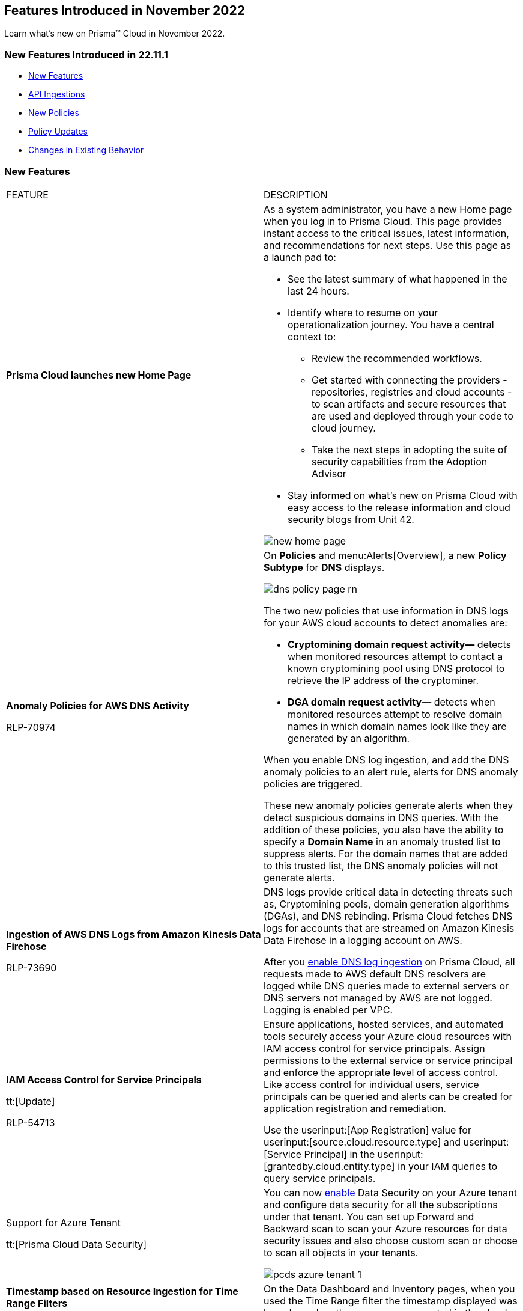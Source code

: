 == Features Introduced in November 2022

Learn what's new on Prisma™ Cloud in November 2022.


=== New Features Introduced in 22.11.1

* <<new-features>>
* <<api-ingestions>>
* <<new-policies>>
* <<policy-updates>>
* <<changes-in-existing-behavior>>


[#new-features]
=== New Features

[cols="50%a,50%a"]
|===
|FEATURE
|DESCRIPTION


|*Prisma Cloud launches new Home Page*

|As a system administrator, you have a new Home page when you log in to Prisma Cloud. This page provides instant access to the critical issues, latest information, and recommendations for next steps. Use this page as a launch pad to:

* See the latest summary of what happened in the last 24 hours.
* Identify where to resume on your operationalization journey. You have a central context to:
** Review the recommended workflows.
** Get started with connecting the providers - repositories, registries and cloud accounts - to scan artifacts and secure resources that are used and deployed through your code to cloud journey.
** Take the next steps in adopting the suite of security capabilities from the Adoption Advisor
* Stay informed on what's new on Prisma Cloud with easy access to the release information and cloud security blogs from Unit 42.

image::new-home-page.png[scale=20]

|*Anomaly Policies for AWS DNS Activity*


+++<draft-comment>RLP-70974</draft-comment>+++
|On *Policies* and menu:Alerts[Overview], a new *Policy Subtype* for *DNS* displays.

image::dns-policy-page-rn.png[scale=30]

The two new policies that use information in DNS logs for your AWS cloud accounts to detect anomalies are:

* *Cryptomining domain request activity—* detects when monitored resources attempt to contact a known cryptomining pool using DNS protocol to retrieve the IP address of the cryptominer.

* *DGA domain request activity—* detects when monitored resources attempt to resolve domain names in which domain names look like they are generated by an algorithm.

When you enable DNS log ingestion, and add the DNS anomaly policies to an alert rule, alerts for DNS anomaly policies are triggered.

These new anomaly policies generate alerts when they detect suspicious domains in DNS queries. With the addition of these policies, you also have the ability to specify a *Domain Name* in an anomaly trusted list to suppress alerts. For the domain names that are added to this trusted list, the DNS anomaly policies will not generate alerts.


|*Ingestion of AWS DNS Logs from Amazon Kinesis Data Firehose*


+++<draft-comment>RLP-73690</draft-comment>+++
|DNS logs provide critical data in detecting threats such as, Cryptomining pools, domain generation algorithms (DGAs), and DNS rebinding. Prisma Cloud fetches DNS logs for accounts that are streamed on Amazon Kinesis Data Firehose in a logging account on AWS.

After you https://docs.paloaltonetworks.com/prisma/prisma-cloud/prisma-cloud-admin/connect-your-cloud-platform-to-prisma-cloud/onboard-your-aws-account/enable-dns-logs-ingestion[enable DNS log ingestion]  on Prisma Cloud, all requests made to AWS default DNS resolvers are logged while DNS queries made to external servers or DNS servers not managed by AWS are not logged. Logging is enabled per VPC.


|*IAM Access Control for Service Principals*

tt:[Update]

+++<draft-comment>RLP-54713</draft-comment>+++
|Ensure applications, hosted services, and automated tools securely access your Azure cloud resources with IAM access control for service principals. Assign permissions to the external service or service principal and enforce the appropriate level of access control. Like access control for individual users, service principals can be queried and alerts can be created for application registration and remediation.

Use the userinput:[App Registration] value for userinput:[source.cloud.resource.type] and userinput:[Service Principal] in the userinput:[grantedby.cloud.entity.type] in your IAM queries to query service principals.

|Support for Azure Tenant

tt:[Prisma Cloud Data Security]

|You can now https://docs.paloaltonetworks.com/prisma/prisma-cloud/prisma-cloud-admin/prisma-cloud-data-security/enable-data-security-module/add-a-new-azure-account-pcds[enable] Data Security on your Azure tenant and configure data security for all the subscriptions under that tenant. You can  set up Forward and Backward scan to scan your Azure resources for data security issues and also choose custom scan or choose to scan all objects in your tenants.

image::pcds-azure-tenant-1.png[scale=30]

|*Timestamp based on Resource Ingestion for Time Range Filters*

tt:[Update]

+++<draft-comment>RLP-67120</draft-comment>+++
|On the Data Dashboard and Inventory pages, when you used the Time Range filter the timestamp displayed was based on when the resource was created in the cloud account. For improved accuracy, the timestamp displayed is now based on when the resource was ingested.


|===

[#api-ingestions]
=== API Ingestions

[cols="50%a,50%a"]
|===
|SERVICE
|API DETAILS


|*AWS Cloud9*

+++<draft-comment>RLP-80165</draft-comment>+++
|*aws-cloud9-environment*

Additional permissions required:

* screen:[cloud9:ListEnvironments]
* screen:[cloud9:ListTagsForResource]
* screen:[cloud9:DescribeEnvironments]
* screen:[cloud9:DescribeEnvironmentMemberships]

The Security Audit role includes the permissions except screen:[cloud9:ListTagsForResource].

[NOTE]
====
You must add the permission manually or use CFT template to update the screen:[cloud9:ListTagsForResource]permission.
====


|*AWS WorkSpaces Bundle*

+++<draft-comment>RLP-80222</draft-comment>+++
|*aws-workspace-bundle*

Additional permissions required:

* screen:[workspaces:DescribeTags]
* screen:[workspaces:DescribeWorkspaceBundles]

The Security Audit role includes the permissions.

[NOTE]
====
This API will not ingest public bundles. You can only retrieve bundles that belong to your account.
====


|*AWS WorkSpaces*

+++<draft-comment>RLP-80225</draft-comment>+++
|*aws-workspace-ip-group*

Additional permissions required:

* screen:[workspaces:DescribeTags]
* screen:[workspaces:DescribeIpGroups]

The Security Audit role includes the permissions.


|*Azure Attestation*

+++<draft-comment>RLP-82706</draft-comment>+++
|*azure-attestation-providers*

Additional permission required: screen:[Microsoft.Attestation/attestationProviders/read]

The Reader role includes the permission.


|*Azure Blueprint*

+++<draft-comment>RLP-82706</draft-comment>+++
|*azure-blueprints-list*

Additional permission required: screen:[Microsoft.Blueprint/blueprints/read]

The Reader role includes the permission.


|*Azure Confluent*

+++<draft-comment>RLP-82706</draft-comment>+++
|*azure-confluent-organizations*

Additional permission required: screen:[Microsoft.Confluent/organizations/Read]

The Reader role includes the permission.


|*Azure Datadog*

+++<draft-comment>RLP-82706</draft-comment>+++
|*azure-datadog-monitors*

Additional permission required: screen:[Microsoft.Datadog/monitors/read]

The Reader role includes the permission.


|*Azure Dev Center*

+++<draft-comment>RLP-82706</draft-comment>+++
|*azure-dev-centers*

Additional permission required: screen:[Microsoft.DevCenter/devcenters/read]

The Reader role includes the permission.


|*Azure Elastic*

+++<draft-comment>RLP-82706</draft-comment>+++
|*azure-elastic-monitors*

Additional permission required: screen:[Microsoft.Elastic/monitors/read]

The Reader role includes the permission.


|*Azure Event Grid*

+++<draft-comment>RLP-79251</draft-comment>+++
|*azure-event-grid-topic*

Additional permission required: screen:[Microsoft.EventGrid/topics/read]

The Reader role includes the permission.


|*Azure Key Vault*

+++<draft-comment>RLP-82109</draft-comment>+++
|*azure-key-vault-privatelinkresource*

Additional permissions required:

* screen:[Microsoft.KeyVault/vaults/read]
* screen:[Microsoft.KeyVault/vaults/privateLinkResources/read]

The Reader role includes the permissions.


|*Azure Managed Services*

+++<draft-comment>RLP-82706</draft-comment>+++
|*azure-managedservices-registration-assignments*

Additional permission required: screen:[Microsoft.ManagedServices/registrationAssignments/read]

The Reader role includes the permission.


|*Azure Storage*

+++<draft-comment>RLP-82706</draft-comment>+++
|*azure-storage-file-shares*

Additional permission required: screen:[Microsoft.Storage/storageAccounts/fileServices/shares/read]

The Reader role includes the permission.


|*Azure Storage Mover*

+++<draft-comment>RLP-82706</draft-comment>+++
|*azure-storage-movers*

Additional permission required: screen:[Microsoft.StorageMover/storageMovers/read]

The Reader role includes the permission.


|*Azure Subscriptions*

+++<draft-comment>RLP-82110</draft-comment>+++
|*azure-subscription-list*

Additional permissions required:

* screen:[Microsoft.Resources/subscriptions/read]

The Reader role includes the permissions.


|*Azure Workloads*

+++<draft-comment>RLP-82706</draft-comment>+++
|*azure-workloads-monitors*

Additional permission required: screen:[Microsoft.Workloads/monitors/read]

The Reader role includes the permission.


|*Azure Virtual Network*

+++<draft-comment>RLP-79249/82108</draft-comment>+++
|*azure-network-service-endpoint-policy*
*azure-network-service-endpoint-policy*

Additional permissions required:

* screen:[Microsoft.Network/serviceEndpointPolicies/read]
* screen:[Microsoft.Network/serviceEndpointPolicies/serviceEndpointPolicyDefinitions/read]
* screen:[Microsoft.Network/privateEndpoints/read]

The Reader role includes the permissions.


|*Google Datastream*

+++<draft-comment>RLP-80426</draft-comment>+++
|*gcloud-datastream-connection-profile*

Additional permissions required:

* screen:[datastream.locations.list]
* screen:[datastream.connectionProfiles.list]

The Viewer role includes the permissions.


|*Google Datastream*

+++<draft-comment>RLP-80427</draft-comment>+++
|*gcloud-datastream-private-connection*

Additional permissions required:

* screen:[datastream.locations.list]
* screen:[datastream.privateConnections.list]

The Viewer role includes the permissions.


|*Google Datastream*

+++<draft-comment>RLP-80429</draft-comment>+++
|*gcloud-datastream-stream*

Additional permissions required:

* screen:[datastream.locations.list]
* screen:[datastream.streams.list]

The Viewer role includes the permissions.


|*Google VPC*

+++<draft-comment>RLP-78055</draft-comment>+++
|*gcloud-compute-project-firewall-policy*

Additional permission required: screen:[compute.firewallPolicies.list]

The Viewer role includes the permission.

|===

[#new-policies]
=== New Policies

[cols="50%a,50%a"]
|===
|NEW POLICIES
|DESCRIPTION

|*GCP Identity-Aware Proxy (IAP) not enabled for External HTTP(s) Load Balancer*

+++<draft-comment>RLP-26604</draft-comment>+++
|Identifies GCP External HTTP(s) Load Balancers for which Identity-Aware Proxy (IAP) is disabled.  IAP is used to enforce access control policies for applications and resources. It works with signed headers or the App Engine standard environment Use API to secure connections to External HTTP(s) Load Balancers. Enabling Identity-Aware Proxy for securing the External HTTP(s) Load Balancers is recommended.

----
config from cloud.resource where api.name = 'gcloud-compute-external-backend-service' AND json.rule = iap does not exist or iap.enabled equals "false"
----

|*GCP API key is created for a project*

+++<draft-comment>RLP-32019</draft-comment>+++
|Identifies GCP projects where API keys are created. Keys are insecure because they can be viewed publicly, such as from within a browser, or they can be accessed on a device where the key resides. To avoid this API related security risk, we recommended using standard authentication flow.

----
config from cloud.resource where cloud.type = 'gcp' AND api.name = 'gcloud-api-key' as X; count(X) greater than 0
----

|===

[#policy-updates]
=== Policy Updates

[cols="50%a,50%a"]
|===
|POLICY UPDATES
|DESCRIPTION


2+|*Policy Updates—RQL*


|*AWS VPC endpoint policy is overly permissive*

+++<draft-comment>RLP-77978</draft-comment>+++
|*Changes—* The policy RQL has been updated to check for only VPC Gateway Endpoints. Also, the policy name, description, and recommendation steps have been updated.

*Current Name—* AWS VPC endpoint policy is overly permissive disabled

*Updated Name—* AWS VPC gateway endpoint policy is overly permissive

*Updated Description—* Identifies VPC gateway endpoints that have a VPC endpoint (VPCE) policy that is overly permissive. When the Principal element value is set to '{asterisk}' within the access policy, the VPC gateway endpoint allows full access to any IAM user or service within the VPC using credentials from any AWS accounts. It is highly recommended to have the least privileged VPCE policy to protect the data leakage and unauthorized access.

*Current RQL—*

----
config from cloud.resource where cloud.type = 'aws' AND api.name = 'aws-describe-vpc-endpoints' AND json.rule = policyDocument.Statement[?any(Effect equals Allow and (Principal.AWS equals * or Principal equals *) and Action contains * and Condition does not exist)] exists
----

*Updated RQL—*

----
config from cloud.resource where cloud.type = 'aws' AND api.name = 'aws-describe-vpc-endpoints' AND json.rule = vpcEndpointType equals Gateway and policyDocument.Statement[?any(Effect equals Allow and (Principal.AWS equals * or Principal equals *) and Action contains * and Condition does not exist)] exists
----

*Impact—* Medium. Existing open alerts related to VPC Endpoint's other than Gateway will be resolved and resolution status will be updated as Policy_Updated.


|*AWS RDS minor upgrades not enabled*

+++<draft-comment>RLP-79541</draft-comment>+++
|*Changes—* The policy RQL has been updated to check if the RDS DB instances are in the “available” state.

*Current RQL—*

screen:[config from cloud.resource where cloud.type = 'aws' AND api.name = 'aws-rds-describe-db-instances' AND json.rule = autoMinorVersionUpgrade is false and engine does not contain docdb and engine does not contain neptune]

*Updated RQL—*

screen:[config from cloud.resource where cloud.type = 'aws' AND api.name = 'aws-rds-describe-db-instances' AND json.rule = dbinstanceStatus equals available and autoMinorVersionUpgrade is false and engine does not contain docdb and engine does not contain neptune]

*Impact—* Medium. Existing open alerts related to RDS instances which are not in the available state will be resolved and resolution status will be updated as Policy_Updated.


|*Azure AKS cluster pool profile count contains less than 3 nodes*

+++<draft-comment>RLP-78655</draft-comment>+++
|*Changes—* The policy RQL has been updated with new syntax to increase accuracy and the remediation details are updated to reflect the CSP UI changes.

*Updated Description—* Identifies AKS clusters that are configured with node pool profile less than 3 nodes. It is recommended to have at least 3 or more than 3 nodes in a node pool for a more resilient cluster. (Clusters smaller than 3 may experience downtime during upgrades.)

*Current RQL—*

----
config from cloud.resource where cloud.type = 'azure' AND api.name = 'azure-kubernetes-cluster' AND json.rule =  "properties.agentPoolProfiles[?(@.type == 'AvailabilitySet')].count < 3"
----

*Updated RQL—*

----
config from cloud.resource where cloud.type = 'azure' AND api.name = 'azure-kubernetes-cluster' AND json.rule = 'properties.powerState.code equal ignore case Running and properties.agentPoolProfiles[?any(type equal ignore case AvailabilitySet and count less than 3)] exists'
----

*Impact—* Low. The alerts generated for stopped resources are resolved with resolution status as Policy_Updated.


|*Azure Front Door does not have the Azure Web application firewall (WAF) enabled*

+++<draft-comment>RLP-79700</draft-comment>+++
|*Changes—* The policy RQL has been updated to provide more accuracy in alert results.

*Current RQL—*

----
config from cloud.resource where api.name = 'azure-frontdoor' AND json.rule = properties.provisioningState equals Succeeded as X; config from cloud.resource where api.name = 'azure-frontdoor-waf-policy' as Y; filter '$.X.properties.frontendEndpoints[*].properties.webApplicationFirewallPolicyLink.id does not exist or ($.X.properties.frontendEndpoints[*].properties.webApplicationFirewallPolicyLink.id contains $.Y.name and $.Y.properties.policySettings.enabledState equals Disabled)'; show X;
----

*Updated RQL—*

----
config from cloud.resource where api.name = 'azure-frontdoor' AND json.rule = properties.provisioningState equals Succeeded as X; config from cloud.resource where api.name = 'azure-frontdoor-waf-policy' as Y; filter '$.X.properties.frontendEndpoints[*].properties.webApplicationFirewallPolicyLink.id does not exist or ($.X.properties.frontendEndpoints[*].properties.webApplicationFirewallPolicyLink.id equal ignore case $.Y.id and $.Y.properties.policySettings.enabledState equals Disabled)'; show X;
----

*Impact—* Low. The alerts are resolved with resolution status as Policy_Updated.


|*Azure SQL Database with Auditing Retention less than 90 days*

+++<draft-comment>RLP-79880</draft-comment>+++
|*Changes—* The policy RQL and recommendation steps have been updated to exclude Log Analytics and Event Hubs, as retention periods are not configurable.

*Current RQL—*

----
config from cloud.resource where api.name = 'azure-sql-server-list' AND json.rule = '(serverBlobAuditingPolicy does not exist or serverBlobAuditingPolicy is empty or serverBlobAuditingPolicy.properties.state equals Disabled or serverBlobAuditingPolicy.properties.retentionDays does not exist or (serverBlobAuditingPolicy.properties.state equals Enabled and serverBlobAuditingPolicy.properties.retentionDays does not equal 0 and serverBlobAuditingPolicy.properties.retentionDays less than 90))' as X; config from cloud.resource where api.name = 'azure-sql-db-list' AND json.rule = 'blobAuditPolicy does not exist or blobAuditPolicy is empty or blobAuditPolicy.properties.retentionDays does not exist or (blobAuditPolicy.properties.state equals Enabled and blobAuditPolicy.properties.retentionDays does not equal 0 and blobAuditPolicy.properties.retentionDays less than 90)' as Y; filter '$.Y.blobAuditPolicy.id contains $.X.sqlServer.name'; show Y;
----

*Updated RQL—*

----
config from cloud.resource where api.name = 'azure-sql-server-list' AND json.rule = '(serverBlobAuditingPolicy does not exist or serverBlobAuditingPolicy is empty or serverBlobAuditingPolicy.properties.state equals Disabled or serverBlobAuditingPolicy.properties.retentionDays does not exist or (serverBlobAuditingPolicy.properties.storageEndpoint is not empty and serverBlobAuditingPolicy.properties.state equals Enabled and serverBlobAuditingPolicy.properties.retentionDays does not equal 0 and serverBlobAuditingPolicy.properties.retentionDays less than 90))' as X; config from cloud.resource where api.name = 'azure-sql-db-list' AND json.rule = '(blobAuditPolicy does not exist or blobAuditPolicy is empty or blobAuditPolicy.properties.retentionDays does not exist or (blobAuditPolicy.properties.storageEndpoint is not empty and blobAuditPolicy.properties.state equals Enabled and blobAuditPolicy.properties.retentionDays does not equal 0 and blobAuditPolicy.properties.retentionDays less than 90))' as Y; filter '$.Y.blobAuditPolicy.id contains $.X.sqlServer.name'; show Y;
----

*Impact—* Low. Previously generated alerts for SQL databases configured with Log Analytics and Event hubs auditing will be resolved as Policy_Updated.


|*GCP PostgreSQL instance database flag log_statement is not set appropriately*

+++<draft-comment>RLP-72950</draft-comment>+++
|*Changes—* The policy RQL has been enhanced to resolve false alerts by changing the contain operator to equals. Due to this, collision with similar flag names such as userinput:[log_statement_stats] will be avoided.

*Current RQL—*

----
config from cloud.resource where cloud.type = 'gcp' AND api.name = 'gcloud-sql-instances-list' AND json.rule = "state equals RUNNABLE and databaseVersion contains POSTGRES and (settings.databaseFlags[*].name does not contain log_statement or settings.databaseFlags[?any(name contains log_statement and value contains all or value contains none )] exists)"
----

*Updated RQL—*

----
config from cloud.resource where cloud.type = 'gcp' AND api.name = 'gcloud-sql-instances-list' AND json.rule = state equals RUNNABLE and databaseVersion contains POSTGRES and ( settings.databaseFlags[?any( name equals "log_statement" )] does not exist or settings.databaseFlags[?any( name equals "log_statement" and value equals "all" or value equals "none" )] exists)
----

*Impact—* Low. Previously generated alerts due to collision with similar flag names will be resolved as Policy_Updated.


|*GCP Kubernetes Engine Clusters have binary authorization disabled*

+++<draft-comment>RLP-79890</draft-comment>+++
|*Changes—* The policy RQL has been updated to match CSP data. The datapoint userinput:[binaryAuthorization.enabled] is deprecated and replaced by userinput:[binaryAuthorization.evaluationMode] and the remediation CLI is removed since no single CLI command is available to update both Zonal and Regional GKE clusters.

*Current RQL—*

screen:[config from cloud.resource where cloud.type = 'gcp' AND api.name = 'gcloud-container-describe-clusters' AND json.rule = 'binaryAuthorization does not exist or binaryAuthorization.enabled is false']

*Updated RQL—*

screen:[config from cloud.resource where cloud.type = 'gcp' AND api.name = 'gcloud-container-describe-clusters' AND json.rule = binaryAuthorization.evaluationMode does not exist or binaryAuthorization.evaluationMode equal ignore case EVALUATION_MODE_UNSPECIFIED or binaryAuthorization.evaluationMode equal ignore case DISABLED]

*Impact—* High. Previously generated alerts will be resolved as Policy_Updated and new alerts will be generated for existing resources. Also, no remediation support will be available for this policy.


2+|*Policy Updates—Metadata*


|*AWS S3 bucket accessible to unmonitored cloud accounts*

+++<draft-comment>RLP-81089</draft-comment>+++
|*Changes—* The policy recommendation steps have been updated to specify that cloud accounts monitored by Prisma Cloud should be added to the S3 bucket ACL.

*Impact—* No impact on alerts.


|*Azure AKS cluster Azure CNI networking not enabled*

+++<draft-comment>RLP-75959</draft-comment>+++
|*Changes—* The policy recommendation steps have been updated.

*Impact—* No impact on alerts.


|*Azure AKS cluster monitoring not enabled*

+++<draft-comment>RLP-75959</draft-comment>+++
|*Changes—* The policy recommendation steps have been updated.

*Impact—* No impact on alerts.


|*Azure AKS cluster HTTP application routing enabled*

+++<draft-comment>RLP-75959</draft-comment>+++
|*Changes—* The policy recommendation steps have been updated.

*Impact—* No impact on alerts.


|*Azure AKS enable role-based access control (RBAC) not enforced*

+++<draft-comment>RLP-75959</draft-comment>+++
|*Changes—* The policy recommendation steps have been updated.

*Impact—* No impact on alerts.


|*GCP Kubernetes Engine Clusters have Stackdriver Monitoring disabled*

+++<draft-comment>RLP-78536</draft-comment>+++
|*Changes—* The policy name and recommendation steps have been updated to reflect the CSP changes.

*Current Name—* GCP Kubernetes Engine Clusters have Stackdriver Monitoring disabled

*Updated Name—* GCP Kubernetes Engine Clusters have Cloud Monitoring disabled

*Impact—* No impact on alerts.


|*GCP Storage log buckets have object versioning disabled*

+++<draft-comment>RLP-78534</draft-comment>+++
|*Changes—* The policy recommendation steps have been updated to reflect the CSP changes.

*Impact—* No impact on alerts.


|*Storage Buckets with publicly accessible Stackdriver logs*

+++<draft-comment>RLP-78535</draft-comment>+++
|*Changes—* The policy name and recommendation steps have been updated to reflect the CSP changes.

*Current Name—* Storage Buckets with publicly accessible Stackdriver logs

*Updated Name—* GCP Storage Buckets with publicly accessible GCP logs

*Impact—* No impact on alerts.

|===


[#changes-in-existing-behavior]
=== Changes in Existing Behavior

[cols="50%a,50%a"]
|===
|FEATURE
|DESCRIPTION

+++<draft-comment>RLP-75166</draft-comment>+++
|*Global Region Support for Google Compute Engine*

|Prisma Cloud now provides global region support for screen:[gcloud-compute-instance-template] API. Due to this, all the resources will be deleted once, and then regenerated on the management console.
Existing alerts corresponding to these resources are resolved as Resource_Updated, and new alerts will be generated against the policy
violations.

*Impact—* You may notice a reduced count for the number of alerts. However, the alert count will return to the original numbers once the resources for screen:[gcloud-compute-instance-template] start ingesting data again.

+++<draft-comment>RLP-74909</draft-comment>+++
|*Region Support for Google Cloud Load Balancing APIs*

|Prisma Cloud can now store regional resources as well as global resources for screen:[gcloud-compute-target-http-proxies] and screen:[gcloud-compute-target-https-proxies] APIs. Due to this, new alerts will be generated against policy violations.

*Impact*—You may notice an increased count in the number of alerts for screen:[gcloud-compute-target-http-proxies and gcloud-compute-target-https-proxies] APIs.

+++<draft-comment>RLP-80585</draft-comment>+++
|*Alerts for Audit Events*


|To make your experience with audit event alerts consistent with configuration alerts for custom policies, the policy evaluation for audit events is updated to use the alert rule configuration. The targets for the cloud accounts and cloud regions for which you want to trigger alerts are now only inherited from the alert rule.

Earlier, when you run an audit event query on the *Investigate* page, and save the query as a saved search and then use this saved search query as match criteria in a policy, the matched issues that trigger alerts used inputs from both the alert rule configuration and saved search.

As an example, if you had created a saved search that includes the RQL for cloud.account, cloud.accountgroup, or cloud.region, such as userinput:[event from cloud.audit_logs where cloud.account = 'Developer Sandbox' AND cloud.region = 'AWS Canada' AND operation IN ('DeleteAccessKey')] the cloud.account, and cloud.region attributes will now be ignored for custom and existing policies and their associated alerts.

Only, the target cloud accounts and cloud regions that you specify in the alert rule configuration will be used to scope when alerts are generated for the custom Audit Event policy.

*Impact—* The change in how the targets for generating alerts scoped may result in a larger number of alerts than before. This change will be rolled out gradually over multiple phases.


|===
